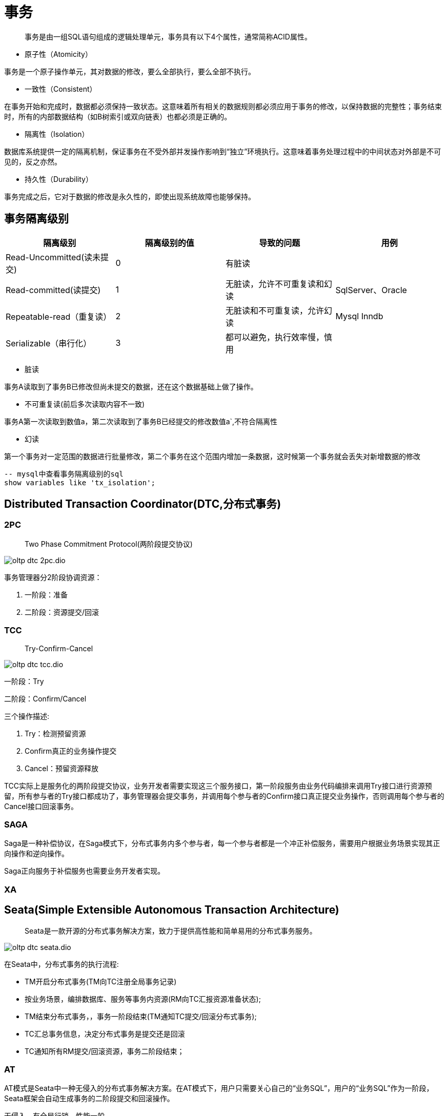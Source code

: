 :imagesdir: ../../../diagram/drawio

= 事务

> 事务是由一组SQL语句组成的逻辑处理单元，事务具有以下4个属性，通常简称ACID属性。

* 原子性（Atomicity）

事务是一个原子操作单元，其对数据的修改，要么全部执行，要么全部不执行。

* 一致性（Consistent）

在事务开始和完成时，数据都必须保持一致状态。这意味着所有相关的数据规则都必须应用于事务的修改，以保持数据的完整性；事务结束时，所有的内部数据结构（如B树索引或双向链表）也都必须是正确的。

* 隔离性（Isolation）

数据库系统提供一定的隔离机制，保证事务在不受外部并发操作影响到“独立”环境执行。这意味着事务处理过程中的中间状态对外部是不可见的，反之亦然。

* 持久性（Durability）

事务完成之后，它对于数据的修改是永久性的，即使出现系统故障也能够保持。


== 事务隔离级别

|===
|隔离级别|隔离级别的值|导致的问题|用例

|Read-Uncommitted(读未提交)
|0
|有脏读
|

|Read-committed(读提交)
|1
|无脏读，允许不可重复读和幻读
|SqlServer、Oracle

|Repeatable-read（重复读）
|2
|无脏读和不可重复读，允许幻读
|Mysql Inndb

|Serializable（串行化）
|3
|都可以避免，执行效率慢，慎用
|
|===

* 脏读

事务A读取到了事务B已修改但尚未提交的数据，还在这个数据基础上做了操作。

* 不可重复读(前后多次读取内容不一致)

事务A第一次读取到数值a，第二次读取到了事务B已经提交的修改数值a`,不符合隔离性

* 幻读

第一个事务对一定范围的数据进行批量修改，第二个事务在这个范围内增加一条数据，这时候第一个事务就会丢失对新增数据的修改

[sql]
....
-- mysql中查看事务隔离级别的sql
show variables like 'tx_isolation';
....

== Distributed Transaction Coordinator(DTC,分布式事务)

=== 2PC
> Two Phase Commitment Protocol(两阶段提交协议)

image::oltp_dtc_2pc.dio.svg[]

事务管理器分2阶段协调资源：

1. 一阶段：准备
2. 二阶段：资源提交/回滚



=== TCC
> Try-Confirm-Cancel

image::oltp_dtc_tcc.dio.svg[]

一阶段：Try

二阶段：Confirm/Cancel

三个操作描述:

1. Try：检测预留资源
2. Confirm真正的业务操作提交
3. Cancel：预留资源释放

TCC实际上是服务化的两阶段提交协议，业务开发者需要实现这三个服务接口，第一阶段服务由业务代码编排来调用Try接口进行资源预留，所有参与者的Try接口都成功了，事务管理器会提交事务，并调用每个参与者的Confirm接口真正提交业务操作，否则调用每个参与者的Cancel接口回滚事务。

=== SAGA

Saga是一种补偿协议，在Saga模式下，分布式事务内多个参与者，每一个参与者都是一个冲正补偿服务，需要用户根据业务场景实现其正向操作和逆向操作。

Saga正向服务于补偿服务也需要业务开发者实现。

=== XA

== Seata(Simple Extensible Autonomous Transaction Architecture)

> Seata是一款开源的分布式事务解决方案，致力于提供高性能和简单易用的分布式事务服务。

image:oltp_dtc_seata.dio.svg[]

在Seata中，分布式事务的执行流程:

* TM开启分布式事务(TM向TC注册全局事务记录)
* 按业务场景，编排数据库、服务等事务内资源(RM向TC汇报资源准备状态);
* TM结束分布式事务，，事务一阶段结束(TM通知TC提交/回滚分布式事务);
* TC汇总事务信息，决定分布式事务是提交还是回滚
* TC通知所有RM提交/回滚资源，事务二阶段结束；

=== AT

AT模式是Seata中一种无侵入的分布式事务解决方案。在AT模式下，用户只需要关心自己的“业务SQL”，用户的“业务SQL”作为一阶段，Seata框架会自动生成事务的二阶段提交和回滚操作。

无侵入，有全局行锁，性能一般

